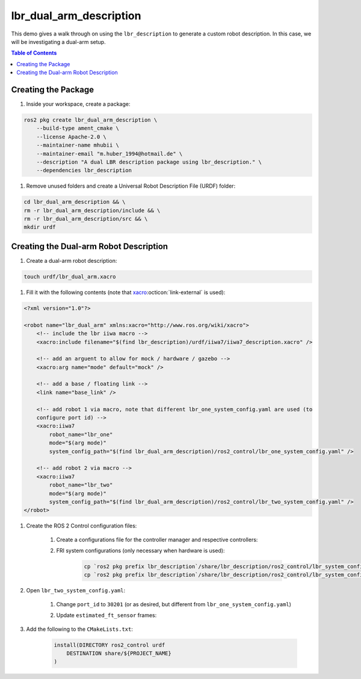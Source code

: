 lbr_dual_arm_description
========================
This demo gives a walk through on using the ``lbr_description`` to generate a custom robot description. In this case, we will be investigating a dual-arm setup.

.. contents:: Table of Contents
   :depth: 2
   :local:
   :backlinks: none

Creating the Package
--------------------
#. Inside your workspace, create a package:

.. code-block:: bash

    ros2 pkg create lbr_dual_arm_description \
        --build-type ament_cmake \
        --license Apache-2.0 \
        --maintainer-name mhubii \
        --maintainer-email "m.huber_1994@hotmail.de" \
        --description "A dual LBR description package using lbr_description." \
        --dependencies lbr_description

#. Remove unused folders and create a Universal Robot Description File (URDF) folder:

.. code-block:: bash

    cd lbr_dual_arm_description && \
    rm -r lbr_dual_arm_description/include && \
    rm -r lbr_dual_arm_description/src && \
    mkdir urdf

Creating the Dual-arm Robot Description
---------------------------------------
#. Create a dual-arm robot description:

.. code-block:: bash

    touch urdf/lbr_dual_arm.xacro

#. Fill it with the following contents (note that `xacro <https://github.com/ros/xacro/tree/ros2>`_:octicon:`link-external` is used):

.. code-block:: XML

    <?xml version="1.0"?>

    <robot name="lbr_dual_arm" xmlns:xacro="http://www.ros.org/wiki/xacro">
        <!-- include the lbr iiwa macro -->
        <xacro:include filename="$(find lbr_description)/urdf/iiwa7/iiwa7_description.xacro" />

        <!-- add an arguent to allow for mock / hardware / gazebo -->
        <xacro:arg name="mode" default="mock" />

        <!-- add a base / floating link -->
        <link name="base_link" />

        <!-- add robot 1 via macro, note that different lbr_one_system_config.yaml are used (to
        configure port id) -->
        <xacro:iiwa7
            robot_name="lbr_one"
            mode="$(arg mode)"
            system_config_path="$(find lbr_dual_arm_description)/ros2_control/lbr_one_system_config.yaml" />

        <!-- add robot 2 via macro -->
        <xacro:iiwa7
            robot_name="lbr_two"
            mode="$(arg mode)"
            system_config_path="$(find lbr_dual_arm_description)/ros2_control/lbr_two_system_config.yaml" />
    </robot>

#. Create the ROS 2 Control configuration files:

    #. Create a configurations file for the controller manager and respective controllers:

        

    #. FRI system configurations (only necessary when hardware is used):

        .. code-block:: bash

            cp `ros2 pkg prefix lbr_description`/share/lbr_description/ros2_control/lbr_system_config.yaml ros2_control/lbr_one_system_config.yaml && \
            cp `ros2 pkg prefix lbr_description`/share/lbr_description/ros2_control/lbr_system_config.yaml ros2_control/lbr_two_system_config.yaml

#. Open ``lbr_two_system_config.yaml``:

    #. Change ``port_id`` to ``30201`` (or as desired, but different from ``lbr_one_system_config.yaml``)
    #. Update ``estimated_ft_sensor`` frames:

        .. code-black:: yaml

            chain_root: lbr_one_link_0 # and lbr_two_link_0 respectively
            chain_tip: lbr_one_link_ee # and lbr_two_link_0 respectively

#. Add the following to the ``CMakeLists.txt``:

    .. code-block:: cmake

        install(DIRECTORY ros2_control urdf
            DESTINATION share/${PROJECT_NAME}
        )



.. #. Build the package in your workspace:

..     .. code-block:: bash

..         colcon build --packages-select lbr_dual_arm_description --symlink-install
